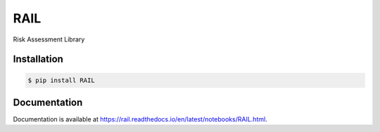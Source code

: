 RAIL
====
Risk Assessment Library

.. image:: https://travis-ci.com/davidbailey/RAIL.svg?branch=trunk
    :target: https://travis-ci.com/davidbailey/RAIL
.. image:: https://coveralls.io/repos/github/davidbailey/RAIL/badge.svg
    :target: https://coveralls.io/github/davidbailey/RAIL
.. image:: https://readthedocs.org/projects/rail/badge/?version=latest
    :target: https://rail.readthedocs.io/en/latest/?badge=latest
    :alt: Documentation Status

Installation
----

.. code-block:: bash

    $ pip install RAIL


Documentation
----

Documentation is available at https://rail.readthedocs.io/en/latest/notebooks/RAIL.html.
